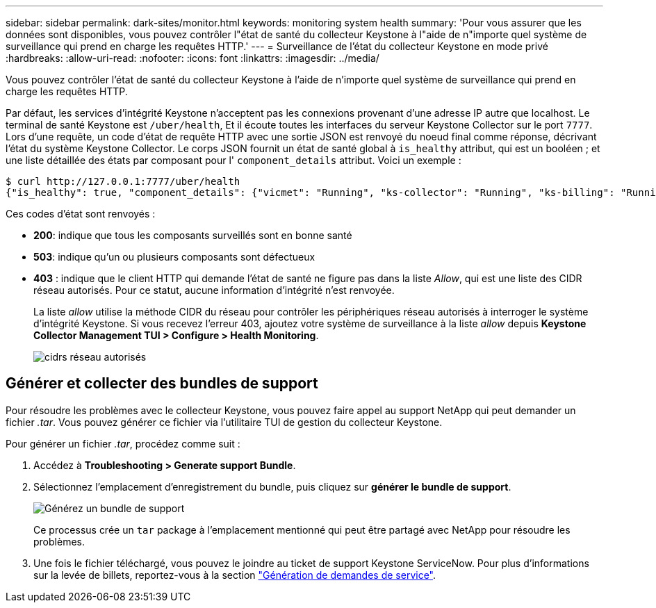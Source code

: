 ---
sidebar: sidebar 
permalink: dark-sites/monitor.html 
keywords: monitoring system health 
summary: 'Pour vous assurer que les données sont disponibles, vous pouvez contrôler l"état de santé du collecteur Keystone à l"aide de n"importe quel système de surveillance qui prend en charge les requêtes HTTP.' 
---
= Surveillance de l'état du collecteur Keystone en mode privé
:hardbreaks:
:allow-uri-read: 
:nofooter: 
:icons: font
:linkattrs: 
:imagesdir: ../media/


[role="lead"]
Vous pouvez contrôler l'état de santé du collecteur Keystone à l'aide de n'importe quel système de surveillance qui prend en charge les requêtes HTTP.

Par défaut, les services d'intégrité Keystone n'acceptent pas les connexions provenant d'une adresse IP autre que localhost. Le terminal de santé Keystone est `/uber/health`, Et il écoute toutes les interfaces du serveur Keystone Collector sur le port `7777`. Lors d'une requête, un code d'état de requête HTTP avec une sortie JSON est renvoyé du noeud final comme réponse, décrivant l'état du système Keystone Collector.
Le corps JSON fournit un état de santé global à `is_healthy` attribut, qui est un booléen ; et une liste détaillée des états par composant pour l' `component_details` attribut.
Voici un exemple :

[listing]
----
$ curl http://127.0.0.1:7777/uber/health
{"is_healthy": true, "component_details": {"vicmet": "Running", "ks-collector": "Running", "ks-billing": "Running", "chronyd": "Running"}}
----
Ces codes d'état sont renvoyés :

* *200*: indique que tous les composants surveillés sont en bonne santé
* *503*: indique qu'un ou plusieurs composants sont défectueux
* *403* : indique que le client HTTP qui demande l'état de santé ne figure pas dans la liste _Allow_, qui est une liste des CIDR réseau autorisés. Pour ce statut, aucune information d'intégrité n'est renvoyée.
+
La liste _allow_ utilise la méthode CIDR du réseau pour contrôler les périphériques réseau autorisés à interroger le système d'intégrité Keystone. Si vous recevez l'erreur 403, ajoutez votre système de surveillance à la liste _allow_ depuis *Keystone Collector Management TUI > Configure > Health Monitoring*.

+
image:cidr-list.png["cidrs réseau autorisés"]





== Générer et collecter des bundles de support

Pour résoudre les problèmes avec le collecteur Keystone, vous pouvez faire appel au support NetApp qui peut demander un fichier _.tar_. Vous pouvez générer ce fichier via l'utilitaire TUI de gestion du collecteur Keystone.

Pour générer un fichier _.tar_, procédez comme suit :

. Accédez à *Troubleshooting > Generate support Bundle*.
. Sélectionnez l'emplacement d'enregistrement du bundle, puis cliquez sur *générer le bundle de support*.
+
image:dark-site-generate-support-bundle-1.png["Générez un bundle de support"]

+
Ce processus crée un `tar` package à l'emplacement mentionné qui peut être partagé avec NetApp pour résoudre les problèmes.

. Une fois le fichier téléchargé, vous pouvez le joindre au ticket de support Keystone ServiceNow. Pour plus d'informations sur la levée de billets, reportez-vous à la section link:../concepts/gssc.html["Génération de demandes de service"].

